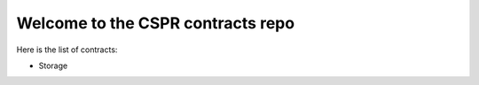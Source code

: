 Welcome to the CSPR contracts repo
==================================

Here is the list of contracts:

* Storage

